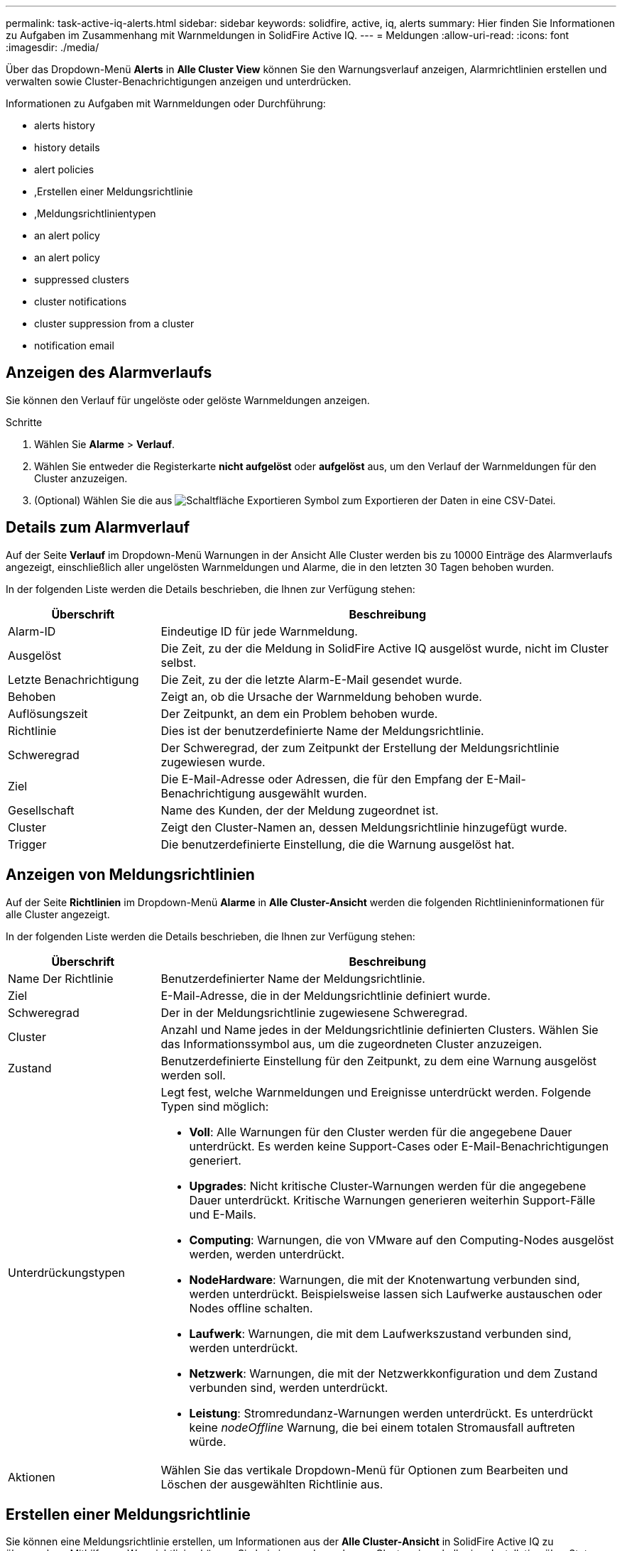 ---
permalink: task-active-iq-alerts.html 
sidebar: sidebar 
keywords: solidfire, active, iq, alerts 
summary: Hier finden Sie Informationen zu Aufgaben im Zusammenhang mit Warnmeldungen in SolidFire Active IQ. 
---
= Meldungen
:allow-uri-read: 
:icons: font
:imagesdir: ./media/


[role="lead"]
Über das Dropdown-Menü *Alerts* in *Alle Cluster View* können Sie den Warnungsverlauf anzeigen, Alarmrichtlinien erstellen und verwalten sowie Cluster-Benachrichtigungen anzeigen und unterdrücken.

Informationen zu Aufgaben mit Warnmeldungen oder Durchführung:

*  alerts history
*  history details
*  alert policies
* ,Erstellen einer Meldungsrichtlinie
* ,Meldungsrichtlinientypen
*  an alert policy
*  an alert policy
*  suppressed clusters
*  cluster notifications
*  cluster suppression from a cluster
*  notification email




== Anzeigen des Alarmverlaufs

Sie können den Verlauf für ungelöste oder gelöste Warnmeldungen anzeigen.

.Schritte
. Wählen Sie *Alarme* > *Verlauf*.
. Wählen Sie entweder die Registerkarte *nicht aufgelöst* oder *aufgelöst* aus, um den Verlauf der Warnmeldungen für den Cluster anzuzeigen.
. (Optional) Wählen Sie die aus image:export_button.PNG["Schaltfläche Exportieren"] Symbol zum Exportieren der Daten in eine CSV-Datei.




== Details zum Alarmverlauf

Auf der Seite *Verlauf* im Dropdown-Menü Warnungen in der Ansicht Alle Cluster werden bis zu 10000 Einträge des Alarmverlaufs angezeigt, einschließlich aller ungelösten Warnmeldungen und Alarme, die in den letzten 30 Tagen behoben wurden.

In der folgenden Liste werden die Details beschrieben, die Ihnen zur Verfügung stehen:

[cols="25,75"]
|===
| Überschrift | Beschreibung 


| Alarm-ID | Eindeutige ID für jede Warnmeldung. 


| Ausgelöst | Die Zeit, zu der die Meldung in SolidFire Active IQ ausgelöst wurde, nicht im Cluster selbst. 


| Letzte Benachrichtigung | Die Zeit, zu der die letzte Alarm-E-Mail gesendet wurde. 


| Behoben | Zeigt an, ob die Ursache der Warnmeldung behoben wurde. 


| Auflösungszeit | Der Zeitpunkt, an dem ein Problem behoben wurde. 


| Richtlinie | Dies ist der benutzerdefinierte Name der Meldungsrichtlinie. 


| Schweregrad | Der Schweregrad, der zum Zeitpunkt der Erstellung der Meldungsrichtlinie zugewiesen wurde. 


| Ziel | Die E-Mail-Adresse oder Adressen, die für den Empfang der E-Mail-Benachrichtigung ausgewählt wurden. 


| Gesellschaft | Name des Kunden, der der Meldung zugeordnet ist. 


| Cluster | Zeigt den Cluster-Namen an, dessen Meldungsrichtlinie hinzugefügt wurde. 


| Trigger | Die benutzerdefinierte Einstellung, die die Warnung ausgelöst hat. 
|===


== Anzeigen von Meldungsrichtlinien

Auf der Seite *Richtlinien* im Dropdown-Menü *Alarme* in *Alle Cluster-Ansicht* werden die folgenden Richtlinieninformationen für alle Cluster angezeigt.

In der folgenden Liste werden die Details beschrieben, die Ihnen zur Verfügung stehen:

[cols="25,75"]
|===
| Überschrift | Beschreibung 


| Name Der Richtlinie | Benutzerdefinierter Name der Meldungsrichtlinie. 


| Ziel | E-Mail-Adresse, die in der Meldungsrichtlinie definiert wurde. 


| Schweregrad | Der in der Meldungsrichtlinie zugewiesene Schweregrad. 


| Cluster | Anzahl und Name jedes in der Meldungsrichtlinie definierten Clusters. Wählen Sie das Informationssymbol aus, um die zugeordneten Cluster anzuzeigen. 


| Zustand | Benutzerdefinierte Einstellung für den Zeitpunkt, zu dem eine Warnung ausgelöst werden soll. 


| Unterdrückungstypen  a| 
Legt fest, welche Warnmeldungen und Ereignisse unterdrückt werden. Folgende Typen sind möglich:

* *Voll*: Alle Warnungen für den Cluster werden für die angegebene Dauer unterdrückt. Es werden keine Support-Cases oder E-Mail-Benachrichtigungen generiert.
* *Upgrades*: Nicht kritische Cluster-Warnungen werden für die angegebene Dauer unterdrückt. Kritische Warnungen generieren weiterhin Support-Fälle und E-Mails.
* *Computing*: Warnungen, die von VMware auf den Computing-Nodes ausgelöst werden, werden unterdrückt.
* *NodeHardware*: Warnungen, die mit der Knotenwartung verbunden sind, werden unterdrückt. Beispielsweise lassen sich Laufwerke austauschen oder Nodes offline schalten.
* *Laufwerk*: Warnungen, die mit dem Laufwerkszustand verbunden sind, werden unterdrückt.
* *Netzwerk*: Warnungen, die mit der Netzwerkkonfiguration und dem Zustand verbunden sind, werden unterdrückt.
* *Leistung*: Stromredundanz-Warnungen werden unterdrückt. Es unterdrückt keine _nodeOffline_ Warnung, die bei einem totalen Stromausfall auftreten würde.




| Aktionen | Wählen Sie das vertikale Dropdown-Menü für Optionen zum Bearbeiten und Löschen der ausgewählten Richtlinie aus. 
|===


== Erstellen einer Meldungsrichtlinie

Sie können eine Meldungsrichtlinie erstellen, um Informationen aus der *Alle Cluster-Ansicht* in SolidFire Active IQ zu überwachen. Mithilfe von Warnrichtlinien können Sie bei einem oder mehreren Clustern innerhalb einer Installation über Status- oder Performance-Ereignisse benachrichtigt werden, sodass vor oder als Reaktion auf ein schwerwiegendes Ereignis Maßnahmen ergriffen werden können.

.Schritte
. Wählen Sie *Alarme* > *Richtlinien*.
. Wählen Sie *Create Policy*.
. Wählen Sie einen Alarmtyp aus der Liste *Richtlinientyp* aus. Siehe ,Meldungsrichtlinientypen.
+

NOTE: Im Dialogfeld *Create Policy* gibt es je nach gewähltem Richtlinientyp weitere Policy-spezifische Felder.

. Geben Sie einen Namen für die neue Meldungsrichtlinie ein.
+

NOTE: Meldungsrichtlinien-Namen sollten die Bedingung beschreiben, für die die Meldung erstellt wird. Beschreibende Titel helfen bei der einfachen Identifikation der Warnmeldung. Namen von Meldungsrichtlinien werden an anderer Stelle im System als Referenz angezeigt.

. Wählen Sie einen Schweregrad aus.
+

TIP: Die Schweregrade der Alarmrichtlinie sind farblich codiert und können leicht von der Seite *Alerts* > *Historie* gefiltert werden.

. Bestimmen Sie die Art der Unterdrückung für die Alarmrichtlinie, indem Sie einen Typ aus *supporsible Types* auswählen. Sie können mehrere Typen auswählen.
+
Bestätigen Sie, dass die Assoziationen Sinn ergeben. Sie haben z. B. für eine Netzwerkwarnrichtlinie *Network Suppression* ausgewählt.

. Wählen Sie ein oder mehrere Cluster aus, die in die Richtlinie einbezogen werden sollen.
+

CAUTION: Wenn Sie der Installation nach dem Erstellen der Richtlinie ein neues Cluster hinzufügen, wird das Cluster nicht automatisch zu vorhandenen Warnrichtlinien hinzugefügt. Sie müssen eine vorhandene Meldungsrichtlinie bearbeiten und den neuen Cluster auswählen, der der Richtlinie zugeordnet werden soll.

. Geben Sie eine oder mehrere E-Mail-Adressen ein, an die Benachrichtigungen gesendet werden. Wenn Sie mehrere Adressen eingeben, müssen Sie die einzelnen Adressen mit einem Komma trennen.
. Wählen Sie *Warnhinweise Speichern*.




== Meldungsrichtlinientypen

Sie können Alarmrichtlinien basierend auf den verfügbaren Richtlinientypen erstellen, die im Dialogfeld *Richtlinie erstellen* über *Alarme* > *Richtlinien* aufgeführt sind.

Zu den verfügbaren Richtlinienalarme gehören die folgenden Typen:

[cols="25,75"]
|===
| Richtlinientyp | Beschreibung 


| Cluster-Fehler | Sendet eine Benachrichtigung, wenn ein bestimmter Typ oder ein beliebiger Typ von Cluster-Fehler auftritt. 


| Ereignis | Sendet eine Benachrichtigung, wenn ein bestimmter Ereignistyp eintritt. 


| Ausgefallenes Laufwerk | Sendet eine Benachrichtigung, wenn ein Laufwerksausfall auftritt. 


| Verfügbares Laufwerk | Sendet eine Benachrichtigung, wenn ein Laufwerk im Status „_available_“ online geschaltet wird. 


| Cluster-Auslastung | Sendet eine Benachrichtigung, wenn die verwendete Cluster-Kapazität und -Performance mehr als der angegebene Prozentsatz ist. 


| Nutzbarer Speicherplatz | Sendet eine Benachrichtigung, wenn der nutzbare Cluster-Speicherplatz unter einem angegebenen Prozentsatz liegt. 


| Vorstellbare Fläche | Sendet eine Benachrichtigung, wenn der bereitstellbare Cluster-Speicherplatz kleiner als ein angegebener Prozentsatz ist. 


| Collector Not Reporting | Sendet eine Benachrichtigung, wenn der Collector für SolidFire Active IQ, der auf dem Management-Node ausgeführt wird, während der angegebenen Dauer keine Daten an SolidFire Active IQ sendet. 


| Laufwerksabnutzung | Sendet eine Benachrichtigung, wenn ein Laufwerk in einem Cluster weniger als einen bestimmten Prozentsatz des verbleibenden Abnutzung oder des verbleibenden Speicherplatzes aufweist. 


| ISCSI-Sitzungen | Sendet eine Benachrichtigung, wenn die Anzahl aktiver iSCSI-Sitzungen größer als der angegebene Wert ist. 


| Ausfallsicherheit Im Chassis | Sendet eine Benachrichtigung, wenn der verwendete Speicherplatz eines Clusters größer als ein vom Benutzer angegebener Prozentsatz ist. Wählen Sie einen Prozentsatz aus, der ausreichend ist, um einen frühzeitigen Hinweis zu erhalten, bevor Sie den Schwellenwert für die Cluster-Stabilität erreichen. Nachdem ein Cluster diesen Schwellenwert erreicht hat, kann es bei einem Ausfall auf Chassis-Ebene nicht mehr automatisch repariert werden. 


| VMware Alarm | Sendet eine Benachrichtigung, wenn ein VMware Alarm ausgelöst und an SolidFire Active IQ gemeldet wird. 


| Ausfallsicherheit Individueller Schutzdomänen | Wenn der verwendete Speicherplatz den angegebenen Prozentsatz des Schwellenwerts für die Ausfallsicherheit der benutzerdefinierten Schutzdomäne überschreitet, sendet das System eine Benachrichtigung. Wenn dieser Prozentsatz 100 erreicht ist, verfügt das Storage-Cluster nicht über genügend freie Kapazität, um sich nach dem Ausfall einer benutzerdefinierten Sicherungsdomäne selbst zu heilen. 


| Knoten Kern / Crash-Dump-Dateien | Wenn ein Service nicht mehr reagiert und neu gestartet werden muss, erstellt das System eine Core-Datei oder eine Absturz-Dump-Datei und sendet eine Benachrichtigung. Dies ist nicht das erwartete Verhalten während des normalen Betriebs. 
|===


== Bearbeiten einer Meldungsrichtlinie

Sie können eine Meldungsrichtlinie bearbeiten, um Cluster zu einer Richtlinie hinzuzufügen oder aus einer Richtlinie zu entfernen oder zusätzliche Richtlinieneinstellungen zu ändern.

.Schritte
. Wählen Sie *Alarme* > *Richtlinien*.
. Wählen Sie das Menü aus, um weitere Optionen unter *Aktionen* anzuzeigen.
. Wählen Sie *Richtlinie Bearbeiten*.
+

NOTE: Der Richtlinientyp und die type-spezifischen Überwachungskriterien können nicht bearbeitet werden.

. (Optional) Geben Sie einen überarbeiteten Namen für die neue Meldungsrichtlinie ein.
+

NOTE: Meldungsrichtlinien-Namen sollten die Bedingung beschreiben, für die die Meldung erstellt wird. Beschreibende Titel helfen bei der einfachen Identifikation der Warnmeldung. Namen von Meldungsrichtlinien werden an anderer Stelle im System als Referenz angezeigt.

. (Optional) Wählen Sie einen anderen Schweregrad aus.
+

TIP: Die Schweregrade für die Meldungsrichtlinie sind farblich kodiert und lassen sich problemlos über die Seite „Meldungen > Verlauf“ filtern.

. Bestimmen Sie die Art der Unterdrückung für die Alarmrichtlinie, wenn sie aktiv ist, indem Sie einen Typ aus *supporsible Types* auswählen. Sie können mehrere Typen auswählen.
+
Bestätigen Sie, dass die Assoziationen Sinn ergeben. Sie haben z. B. für eine Netzwerkwarnrichtlinie *Network Suppression* ausgewählt.

. (Optional) Wählen oder entfernen Sie Cluster-Zuordnungen mit der Richtlinie.
+

CAUTION: Wenn Sie der Installation nach dem Erstellen der Richtlinie ein neues Cluster hinzufügen, wird das Cluster nicht automatisch zu vorhandenen Meldungsrichtlinien hinzugefügt. Sie müssen den neuen Cluster auswählen, den Sie mit der Richtlinie verknüpfen möchten.

. (Optional) Ändern Sie eine oder mehrere E-Mail-Adressen, an die Benachrichtigungen gesendet werden. Wenn Sie mehrere Adressen eingeben, müssen Sie die einzelnen Adressen mit einem Komma trennen.
. Wählen Sie *Warnhinweise Speichern*.




== Löschen einer Meldungsrichtlinie

Durch Löschen einer Meldungsrichtlinie wird diese endgültig aus dem System entfernt. E-Mail-Benachrichtigungen werden für diese Richtlinie nicht mehr gesendet, und Cluster-Zuordnungen zu der Richtlinie werden entfernt.

.Schritte
. Wählen Sie *Alarme* > *Richtlinien*.
. Wählen Sie unter *Actions* das Menü aus, um weitere Optionen anzuzeigen.
. Wählen Sie *Richtlinie Löschen*.
. Bestätigen Sie die Aktion.
+
Die Richtlinie wird dauerhaft aus dem System entfernt.





== Unterdrückte Cluster anzeigen

Auf der Seite *unterdrückte Cluster* im Dropdown-Menü *Warnungen* in der *Alle Cluster-Ansicht* können Sie eine Liste mit Clustern anzeigen, bei denen Warnungen unterdrückt werden.

NetApp Support oder Kunden können Warnungsbenachrichtigungen für ein Cluster bei Wartungsarbeiten unterdrücken. Wenn Benachrichtigungen bei einem Cluster mithilfe der Upgrade-Unterdrückung unterdrückt werden, werden allgemeine Warnmeldungen, die während Upgrades auftreten, nicht gesendet. Es gibt außerdem eine Option zur vollständigen Alarmunterdrückung, mit der die Alarmierung für ein Cluster für eine bestimmte Dauer angehalten wird. Sie können alle E-Mail-Warnungen anzeigen, die nicht gesendet werden, wenn Benachrichtigungen unterdrückt werden, auf der Seite *Verlauf* des Menüs *Alarme*. Unterdrückte Benachrichtigungen werden nach Ablauf der festgelegten Dauer automatisch wieder aufgenommen.

Die folgenden Informationen finden Sie auf der Seite *unterdrückte Cluster*.

[cols="25,75"]
|===
| Überschrift | Beschreibung 


| Gesellschaft | Dem Cluster zugewiesener Firmenname. 


| Cluster-ID | Zugewiesene Cluster-Nummer beim Erstellen des Clusters. 


| Cluster-Name | Dem Cluster zugewiesener Name 


| Startzeit | Die genaue Zeit, zu der die Unterdrückung von Benachrichtigungen gestartet wurde. 


| Endzeit | Die genaue Zeit, zu der die Unterdrückung von Benachrichtigungen geplant ist, um zu beenden 


| Typ  a| 
Legt fest, welche Warnmeldungen und Ereignisse unterdrückt werden. Folgende Typen sind möglich:

* *Voll*: Alle Warnungen für den Cluster werden für die angegebene Dauer unterdrückt. Es werden keine Support-Cases oder E-Mail-Benachrichtigungen generiert.
* *Upgrades*: Nicht kritische Cluster-Warnungen werden für die angegebene Dauer unterdrückt. Kritische Warnungen generieren weiterhin Support-Fälle und E-Mails.
* *Computing*: Warnungen, die von VMware auf den Computing-Nodes ausgelöst werden, werden unterdrückt.
* *NodeHardware*: Warnungen, die mit der Knotenwartung verbunden sind, werden unterdrückt. Beispielsweise lassen sich Laufwerke austauschen oder Nodes offline schalten.
* *Laufwerk*: Warnungen, die mit dem Laufwerkszustand verbunden sind, werden unterdrückt.
* *Netzwerk*: Warnungen, die mit der Netzwerkkonfiguration und dem Zustand verbunden sind, werden unterdrückt.
* *Leistung*: Stromredundanz-Warnungen werden unterdrückt. Es unterdrückt keine _nodeOffline_ Warnung, die bei einem totalen Stromausfall auftreten würde.




| Aktionen | Wählen Sie die Option aus, um Benachrichtigungen für ein Cluster zu unterdrücken oder wieder aufzunehmen. 
|===


== Cluster-Benachrichtigungen unterdrücken

Sie können Alarmbenachrichtigungen auf Cluster-Ebene für ein einzelnes Cluster oder mehrere Cluster unterdrücken.

.Schritte
. Führen Sie einen der folgenden Schritte aus:
+
.. Wählen Sie aus der Übersicht *Dashboard* das Menü Aktionen für den Cluster aus, den Sie unterdrücken möchten.
.. Wählen Sie unter *Alerts* > *Cluster Suppression* die Option *Cluster unterdrücken* aus.


. Gehen Sie im Dialogfeld *Warnungen für Cluster unterdrücken* wie folgt vor:
+
.. Wenn Sie auf der Seite *Unterdrückte Cluster* die Schaltfläche *Cluster unterdrücken* ausgewählt haben, wählen Sie einen Cluster aus.
.. Wählen Sie einen Alarmunterdrückungstyp entweder als *Full*, *Upgrades*, *Compute*, *NodeHardware*, *Drive*, *Netzwerk* oder *Power*. ,Erfahren Sie mehr über Unterdrückungstypen.
+

NOTE: Ein Cluster kann mehrere Unterdrückungstypen haben, kann aber keinen Unterdrückungstyp gemeinsam nutzen. Ein Cluster kann beispielsweise eine *Full*-, *Compute*- und *Drive*-Unterdrückung haben, aber keine zwei *Full*-Unterdrückung. Wenn eine Unterdrückung bereits in einem Cluster vorhanden ist, ist sie ausgegraut. Um eine bestehende Unterdrückung zu ersetzen, wählen Sie *vorhandene* überschreiben und den neuen Unterdrückungstyp aus.

.. Wählen Sie eine allgemeine Dauer aus, oder geben Sie ein benutzerdefiniertes Enddatum und eine Uhrzeit ein, während der Benachrichtigungen unterdrückt werden sollen.


. Wählen Sie *Unterdrücken*.
+

NOTE: Durch diese Aktion werden außerdem bestimmte oder alle Benachrichtigungen an den NetApp Support unterdrückt. Wenn die Cluster-Unterdrückung wirksam ist, kann NetApp Support oder jeder Benutzer, der zum Anzeigen des Clusters berechtigt ist, den Status der Unterdrückung aktualisieren.





== Cluster-Unterdrückung von einem Cluster beenden

Sie können die Unterdrückung von Cluster-Warnmeldungen beenden, die mit der Funktion Cluster unterdrücken angewendet wurden. Auf diese Weise können die Cluster den normalen Status von Warnmeldungen fortsetzen.

.Schritte
. Aus der *Dashboard* Übersicht oder *Alerts* > *Cluster Suppression*, Endunterdrückung für die einzelnen oder mehrere Cluster, die wieder normal melden sollen:
+
.. Wählen Sie für einen einzelnen Cluster das Menü Aktionen für den Cluster aus, und wählen Sie *Unterdrückung beenden*.
.. Wählen Sie für mehrere Cluster die Cluster aus und wählen Sie dann *Ausgewählte suppressions beenden* aus.






== E-Mail zur Benachrichtigung

Abonnenten von SolidFire Active IQ-Warnungen erhalten für jede Warnmeldung, die auf dem System ausgelöst wird, unterschiedliche Status-E-Mails. Es gibt drei Arten von Status-E-Mails, die mit Warnmeldungen verknüpft sind:

[cols="35,65"]
|===


| Neue E-Mail-Benachrichtigung | Diese Art von E-Mail wird gesendet, wenn eine Benachrichtigung ausgelöst wird. 


| Erinnerungs-E-Mail | Diese Art von E-Mail wird alle 24 Stunden gesendet, solange die Warnung weiterhin aktiv ist. 


| Alarm – E-Mail Gelöst | Diese Art von E-Mail wird gesendet, wenn das Problem behoben ist. 
|===
Nach dem Erstellen einer Meldungsrichtlinie und beim Generieren einer neuen Meldung für diese Richtlinie wird eine E-Mail an die angegebene E-Mail-Adresse gesendet (siehe ,Erstellen Sie eine Meldungsrichtlinie).

Je nach Art des gemeldeten Fehlers verwendet die Zeile für die E-Mail-Benachrichtigung eines der folgenden Formate:

* Nicht gelöster Cluster-Fehler: `[cluster fault code] fault on [cluster name] ([severity])`
* Gelöster Cluster-Fehler: `Resolved: [cluster fault code] fault on [cluster name] ([severity])`
* Nicht behobene Warnmeldung: `[policy name] alert on [cluster name] ([severity])`
* Behobene Warnmeldung Fehler: `Resolved: [policy name] alert on [cluster name] ([severity])`


Der Inhalt der Benachrichtigungs-E-Mail ähnelt dem folgenden Beispiel:image:example_email.PNG["Beispiel für eine E-Mail"]



== Weitere Informationen

https://www.netapp.com/support-and-training/documentation/["NetApp Produktdokumentation"^]
